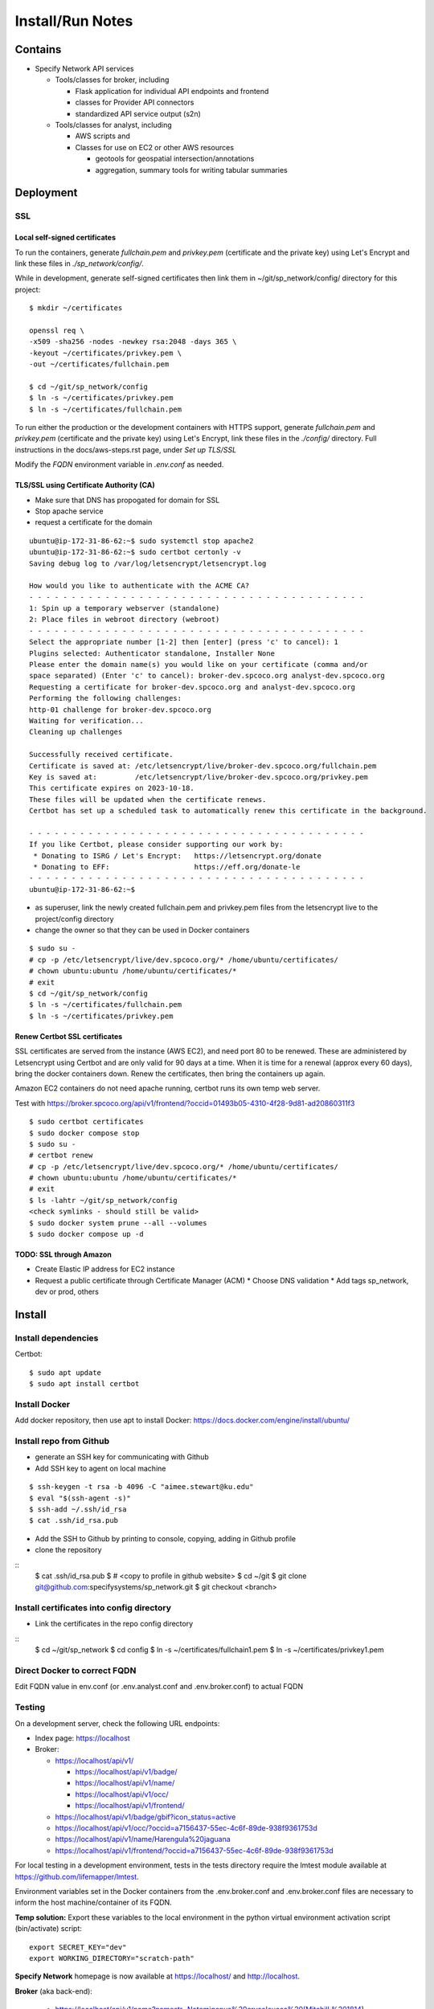 Install/Run Notes
#########################

Contains
============

* Specify Network API services

  * Tools/classes for broker, including

    * Flask application for individual API endpoints and frontend
    * classes for Provider API connectors
    * standardized API service output (s2n)

  * Tools/classes for analyst, including

    * AWS scripts and
    * Classes for use on EC2 or other AWS resources

      * geotools for geospatial intersection/annotations
      * aggregation, summary tools for writing tabular summaries

Deployment
===================================

SSL
-----------------------------------

Local self-signed certificates
.........................................
To run the containers, generate `fullchain.pem` and `privkey.pem` (certificate
and the private key) using Let's Encrypt and link these files in `./sp_network/config/`.

While in development, generate self-signed certificates then link them in
~/git/sp_network/config/ directory for this project::

  $ mkdir ~/certificates

  openssl req \
  -x509 -sha256 -nodes -newkey rsa:2048 -days 365 \
  -keyout ~/certificates/privkey.pem \
  -out ~/certificates/fullchain.pem

  $ cd ~/git/sp_network/config
  $ ln -s ~/certificates/privkey.pem
  $ ln -s ~/certificates/fullchain.pem

To run either the production or the development containers with HTTPS
support, generate `fullchain.pem` and `privkey.pem` (certificate and the private
key) using Let's Encrypt, link these files in the `./config/` directory.
Full instructions in the docs/aws-steps.rst page, under `Set up TLS/SSL`

Modify the `FQDN` environment variable in `.env.conf` as needed.

TLS/SSL using Certificate Authority (CA)
..................................................

* Make sure that DNS has propogated for domain for SSL
* Stop apache service
* request a certificate for the domain

::

    ubuntu@ip-172-31-86-62:~$ sudo systemctl stop apache2
    ubuntu@ip-172-31-86-62:~$ sudo certbot certonly -v
    Saving debug log to /var/log/letsencrypt/letsencrypt.log

    How would you like to authenticate with the ACME CA?
    - - - - - - - - - - - - - - - - - - - - - - - - - - - - - - - - - - - - - - - -
    1: Spin up a temporary webserver (standalone)
    2: Place files in webroot directory (webroot)
    - - - - - - - - - - - - - - - - - - - - - - - - - - - - - - - - - - - - - - - -
    Select the appropriate number [1-2] then [enter] (press 'c' to cancel): 1
    Plugins selected: Authenticator standalone, Installer None
    Please enter the domain name(s) you would like on your certificate (comma and/or
    space separated) (Enter 'c' to cancel): broker-dev.spcoco.org analyst-dev.spcoco.org
    Requesting a certificate for broker-dev.spcoco.org and analyst-dev.spcoco.org
    Performing the following challenges:
    http-01 challenge for broker-dev.spcoco.org
    Waiting for verification...
    Cleaning up challenges

    Successfully received certificate.
    Certificate is saved at: /etc/letsencrypt/live/broker-dev.spcoco.org/fullchain.pem
    Key is saved at:         /etc/letsencrypt/live/broker-dev.spcoco.org/privkey.pem
    This certificate expires on 2023-10-18.
    These files will be updated when the certificate renews.
    Certbot has set up a scheduled task to automatically renew this certificate in the background.

    - - - - - - - - - - - - - - - - - - - - - - - - - - - - - - - - - - - - - - - -
    If you like Certbot, please consider supporting our work by:
     * Donating to ISRG / Let's Encrypt:   https://letsencrypt.org/donate
     * Donating to EFF:                    https://eff.org/donate-le
    - - - - - - - - - - - - - - - - - - - - - - - - - - - - - - - - - - - - - - - -
    ubuntu@ip-172-31-86-62:~$


* as superuser, link the newly created fullchain.pem and privkey.pem files from the
  letsencrypt live to the project/config directory
* change the owner so that they can be used in Docker containers

::

    $ sudo su -
    # cp -p /etc/letsencrypt/live/dev.spcoco.org/* /home/ubuntu/certificates/
    # chown ubuntu:ubuntu /home/ubuntu/certificates/*
    # exit
    $ cd ~/git/sp_network/config
    $ ln -s ~/certificates/fullchain.pem
    $ ln -s ~/certificates/privkey.pem

Renew Certbot SSL certificates
.........................................

SSL certificates are served from the instance (AWS EC2), and need port 80 to be renewed.
These are administered by Letsencrypt using Certbot and are only valid for 90 days at
a time. When it is time for a renewal (approx every 60 days), bring the docker
containers down. Renew the certificates, then bring the containers up again.

Amazon EC2 containers do not need apache running, certbot runs its own temp web server.

Test with https://broker.spcoco.org/api/v1/frontend/?occid=01493b05-4310-4f28-9d81-ad20860311f3

::

    $ sudo certbot certificates
    $ sudo docker compose stop
    $ sudo su -
    # certbot renew
    # cp -p /etc/letsencrypt/live/dev.spcoco.org/* /home/ubuntu/certificates/
    # chown ubuntu:ubuntu /home/ubuntu/certificates/*
    # exit
    $ ls -lahtr ~/git/sp_network/config
    <check symlinks - should still be valid>
    $ sudo docker system prune --all --volumes
    $ sudo docker compose up -d

TODO: SSL through Amazon
.........................................

* Create Elastic IP address for EC2 instance
* Request a public certificate through Certificate Manager (ACM)
  * Choose DNS validation
  * Add tags sp_network, dev or prod, others


Install
======================================

Install dependencies
---------------------------------------

Certbot::

    $ sudo apt update
    $ sudo apt install certbot


Install Docker
---------------------------------------

Add docker repository, then use apt to install Docker:
https://docs.docker.com/engine/install/ubuntu/

Install repo from Github
---------------------------------------

* generate an SSH key for communicating with Github
* Add SSH key to agent on local machine

::

    $ ssh-keygen -t rsa -b 4096 -C "aimee.stewart@ku.edu"
    $ eval "$(ssh-agent -s)"
    $ ssh-add ~/.ssh/id_rsa
    $ cat .ssh/id_rsa.pub

* Add the SSH to Github by printing to console, copying, adding in Github profile
* clone the repository

::
    $ cat .ssh/id_rsa.pub
    $ # <copy to profile in github website>
    $ cd ~/git
    $ git clone git@github.com:specifysystems/sp_network.git
    $ git checkout <branch>

Install certificates into config directory
-------------------------------------------------------

* Link the certificates in the repo config directory

::
    $ cd ~/git/sp_network
    $ cd config
    $ ln -s ~/certificates/fullchain1.pem
    $ ln -s ~/certificates/privkey1.pem

Direct Docker to correct FQDN
------------------------------------

Edit FQDN value in env.conf (or .env.analyst.conf and .env.broker.conf) to actual FQDN


Testing
---------------------------------------
On a development server, check the following URL endpoints:

* Index page: https://localhost

* Broker:

  * https://localhost/api/v1/

    * https://localhost/api/v1/badge/
    * https://localhost/api/v1/name/
    * https://localhost/api/v1/occ/
    * https://localhost/api/v1/frontend/

  * https://localhost/api/v1/badge/gbif?icon_status=active
  * https://localhost/api/v1/occ/?occid=a7156437-55ec-4c6f-89de-938f9361753d
  * https://localhost/api/v1/name/Harengula%20jaguana
  * https://localhost/api/v1/frontend/?occid=a7156437-55ec-4c6f-89de-938f9361753d

For local testing in a development environment, tests in the tests directory
require the lmtest module available at https://github.com/lifemapper/lmtest.

Environment variables set in the Docker containers from the .env.broker.conf and
.env.broker.conf files are necessary to inform the host machine/container of its FQDN.

**Temp solution:** Export these variables to the local environment in the python
virtual environment activation script (bin/activate) script::

    export SECRET_KEY="dev"
    export WORKING_DIRECTORY="scratch-path"


**Specify Network** homepage is now available at https://localhost/ and http://localhost.

**Broker** (aka back-end):

   * https://localhost/api/v1/name?namestr=Notemigonus%20crysoleucas%20(Mitchill,%201814)
   * https://localhost/api/v1/occ?occid=01493b05-4310-4f28-9d81-ad20860311f3

**Webpack** is watching for front-end file changes and rebuilds the bundle when
needed.

**Flask** is watching for back-end file changes and restarts the server when
needed.

Troubleshooting
===========================================

For webserver errors, check logs of nginx container::

    $ sudo docker logs --tail 1000 sp_network-nginx-1
    $ sudo docker logs --tail 1000 sp_network-broker-1


Error: "... cannot import name 'url_quote' from 'werkzeug.urls'" in broker container
Fix: Add Werkzeug==2.2.2 to requirements.txt to ensure it does not use 3.0+
Then stop/rebuild/start::

    $ sudo docker compose stop
    $ sudo docker system prune --all --volumes
    $ sudo docker compose up -d

Docker manipulation
=================================

Edit the docker environment files
-------------------------------------------

* Add the container domain name to the files .env.broker.conf and .env.analyst.conf
* Change the FQDN value to the fully qualified domain name of the server.

  * If this is a local testing deployment, it will be "localhost"
  * For a development or production server it will be the FQDN with correct subdomain
    for each container, i.e FQDN=broker.spcoco.org in .env.broker.conf and
    FQDN=analyst.spcoco.org in .env.analyst.conf

Run the containers (production)
-------------------------------------------

Start the containers with the Docker composition file::

    sudo docker compose -f docker-compose.yml up -d

Specify Network is now available at [https://localhost/](https://localhost:443)


Run the containers (development)
-------------------------------------------

Note that the development compose file, docker-compose.development.yml, is referenced
first on the command line.  It has elements that override those defined in the
general compose file, docker-compose.yml::

    sudo docker compose -f docker-compose.development.yml -f docker-compose.yml  up

Flask has hot-reload enabled.


Rebuild/restart
-------------------------------------------

To delete all containers, images, networks and volumes, stop any running
containers::

    sudo docker compose stop


And run this command (which ignores running container)::

    sudo docker system prune --all --volumes

Then rebuild/restart::

    sudo docker compose up -d

Examine container
-------------------------------------------

To examine containers at a shell prompt::

    sudo docker exec -it sp_network-nginx-1 /bin/sh

Error port in use:
"Error starting userland proxy: listen tcp4 0.0.0.0:443: bind: address already in use"

See what else is using the port.  In my case apache was started on reboot.  Bring down
all docker containers, shut down httpd, bring up docker.

::
    lsof -i -P -n | grep 443
    sudo docker compose down
    sudo systemctl stop httpd
    sudo docker compose  up -d


Dev Environment
==========================

* Create a virtual environment and install python libs there::

    $ cd ~/git/sp_network
    $ python3 -m venv venv
    $ . venv/bin/activate
    $ pip install -r requirements.txt


Configure Debugger in local IDE
========================================

[Instructions for PyCharm]
(https://kartoza.com/en/blog/using-docker-compose-based-python-interpreter-in-pycharm/)

Debug
-------------------------------------------

To run flask in debug mode, first set up Flask environment, then start the flask
application (in this case, main in flask_app.broker.routes.py).  Only one resource
(aka broker or analyst) at a time can be tested in this way.
Reset the FLASK_APP variable to test an alternate resource::

    export FLASK_ENV=development
    export FLASK_APP=flask_app.broker.routes:app
    # or
    # export FLASK_APP=flask_app.analyst.routes:app
    flask run

* `broker` container is running `debugpy` on localhost, port `5000`
* ** the broker frontend can NOT be tested this way, as it depends on a docker volume

* Test with http, no https!!

  http://localhost:5000/api/v1/name?namestr=Notemigonus%20crysoleucas%20(Mitchill,%201814)
  http://localhost:5000/api/v1/occ?occid=01493b05-4310-4f28-9d81-ad20860311f3

Troubleshooting
======================================

pip errors with SSL
-------------------------------------------

* add trusted-host option at command line::

    pip install --trusted-host pypi.org --trusted-host pypi.python.org --trusted-host files.pythonhosted.org ~/git/lmpy

* for processes that call pip, create a pip configuration file , then export as
    PIP_CONFIG_FILE environment variable in .bashrc::

    # ~/pip.conf
    [install]
    trusted-host = pypi.python.org
                   pypi.org
                   files.pythonhosted.org

    # ~/.bashrc
    export PIP_CONFIG_FILE ~/pip.conf

pre-commit errors with self-signed certificate
---------------------------------------------------------

* turn off verification (but this leaves you open to man-in-the-middle attacks)::

    git config --global http.sslVerify false

  * turn on again with::

    git config --global http.sslVerify true


pre-commit build errors
--------------------------------------

* Errors installing toml, Poetry, dependencies of isort.
  * Updated .pre-commit-config.yaml isort version to latest,
     https://github.com/PyCQA/isort, fixed build

AWS setup
===================================

* Add raw GBIF data to S3




Dependencies:
==============

Schema openapi3==1.1.0


TODO:
============

Add swagger doc generation for APIs